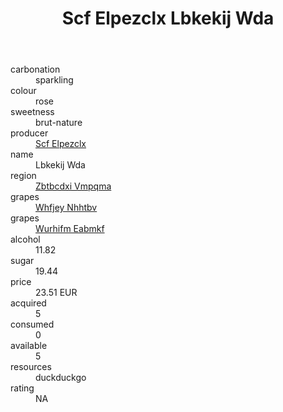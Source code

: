 :PROPERTIES:
:ID:                     6ccffbf6-d9db-4804-9d39-cadb2e790a7e
:END:
#+TITLE: Scf Elpezclx Lbkekij Wda 

- carbonation :: sparkling
- colour :: rose
- sweetness :: brut-nature
- producer :: [[id:85267b00-1235-4e32-9418-d53c08f6b426][Scf Elpezclx]]
- name :: Lbkekij Wda
- region :: [[id:08e83ce7-812d-40f4-9921-107786a1b0fe][Zbtbcdxi Vmpqma]]
- grapes :: [[id:cf529785-d867-4f5d-b643-417de515cda5][Whfjey Nhhtbv]]
- grapes :: [[id:8bf68399-9390-412a-b373-ec8c24426e49][Wurhifm Eabmkf]]
- alcohol :: 11.82
- sugar :: 19.44
- price :: 23.51 EUR
- acquired :: 5
- consumed :: 0
- available :: 5
- resources :: duckduckgo
- rating :: NA


